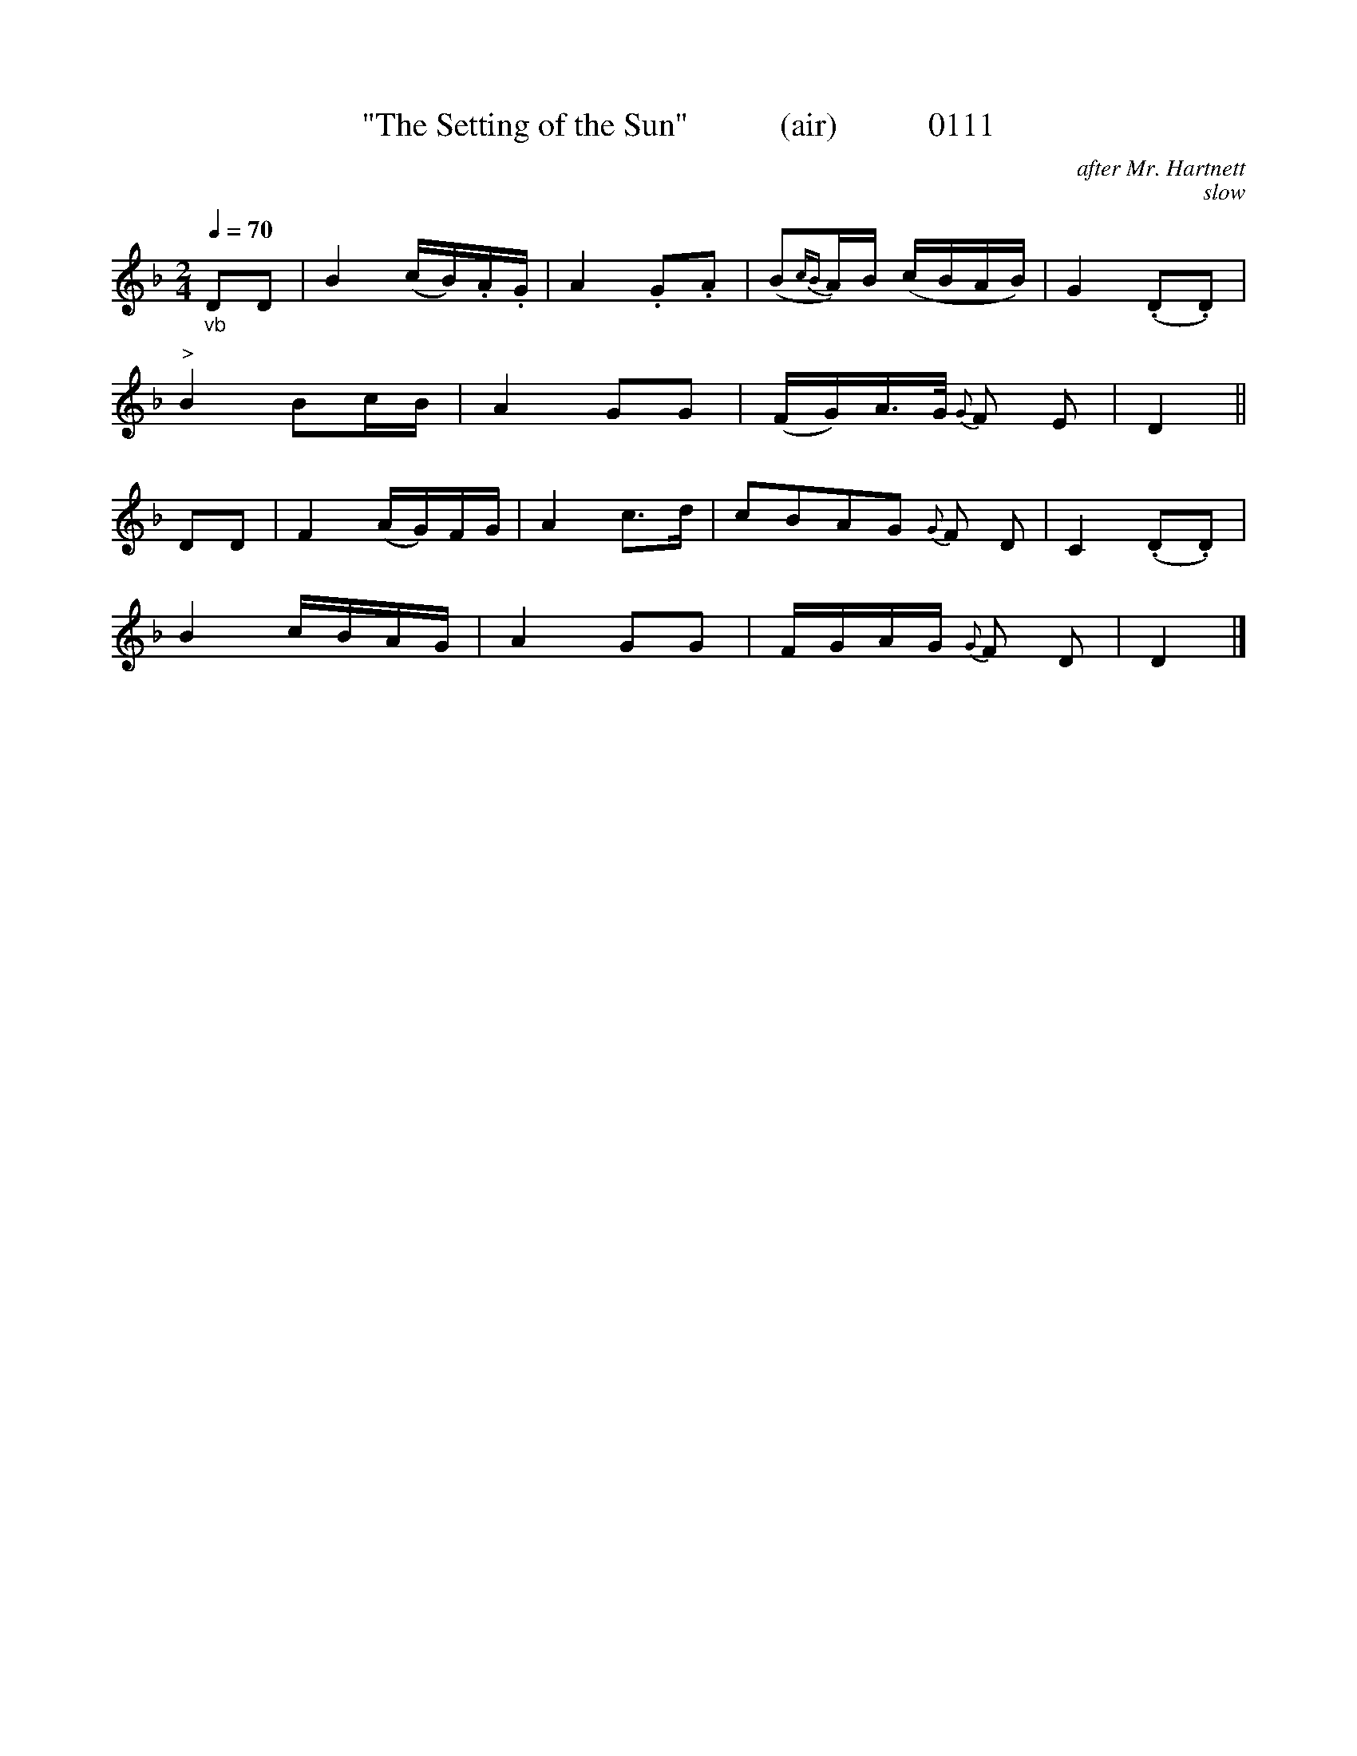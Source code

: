 X:0111
T:"The Setting of the Sun"           (air)           0111
C:after Mr. Hartnett
C:slow
B:O'Neill's Music Of Ireland (The 1850)   Lyon & Healy, Chicago   1903 ed.
Q:1/4=70
I:abc2nwc
Z:FROM O'NEILL'S TO NOTEWORTHY, FROM NOTEWORTHY TO ABC, MIDI AND .TXT BY VINCE BRENNAN 6-21-03 (HTTP://WWW.SOSYOURMOM.COM)
M:2/4
L:1/16
K:F
"_vb"D2D2|B4(cB).A.G|A4.G2.A2|(B2{cB}A)B (cBAB)|G4(.D2.D2)|
"^>"B4B2cB|A4G2G2|(FG)A3/2G/2 {G}F2 E2|D4||
D2D2|F4(AG)FG|A4c3d|c2B2A2G2 {G}F2 D2|C4(.D2.D2)|
B4cBAG|A4G2G2|FGAG {G}F2 D2|D4|]
